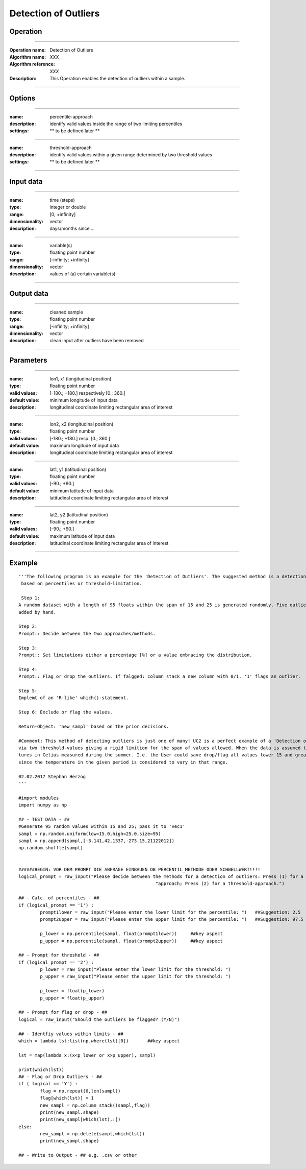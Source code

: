 =====================
Detection of Outliers
=====================

Operation
=========

.. *Define the Operation and point to the applicable algorithm for implementation of this Operation, by following this convention:*

--------------------------

:Operation name: Detection of Outliers
:Algorithm name: *XXX*
:Algorithm reference: *XXX*
:Description: This Operation enables the detection of outliers within a sample.
.. :Utilised in: :doc:`../uc_workflows/uc02_workflow`  .. uc02_workflow needs to be defined!

--------------------------

Options
=======

.. *Describe options regarding the use of the Operation.*

--------------------------

:name: percentile-approach
:description: identify valid values inside the range of two limiting percentiles
:settings: ** to be defined later **

--------------------------

:name: threshold-approach
:description: identify valid values within a given range determined by two threshold values
:settings: ** to be defined later **

--------------------------

Input data
==========

.. *Describe all input data (except for parameters) here, following this convention:*

.. --------------------------

.. :name: longitude (lon, x)
.. :type: floating point number
.. :range: [-180.; +180.] respectively [0.; 360.]
.. :dimensionality: vector
.. :description: grid information on longitudes

.. --------------------------

.. :name: latitude (lat, y)
.. :type: floating point number
.. :range: [-90.; +90.]
.. :dimensionality: vector
.. :description: grid information on latitudes

.. --------------------------

.. :name: height (z)
.. :type: floating point number
.. :range: [-infinity; +infinity]
.. :dimensionality: vector
.. :description: grid information on height/depth

-----------------------------

:name: time (steps)
:type: integer or double
:range: [0; +infinity]
:dimensionality: vector
:description: days/months since ...

-----------------------------

:name: variable(s)
:type: floating point number
:range: [-infinity; +infinity]
:dimensionality: vector
:description: values of (a) certain variable(s)

-----------------------------

Output data
===========

.. *Description of anticipated output data.*


---------------------------------

:name: cleaned sample
:type: floating point number
:range: [-infinity; +infinity]
:dimensionality: vector 
:description: clean input after outliers have been removed

---------------------------------


Parameters
==========

.. *Define applicable parameters here. A parameter differs from an input in that it has a default value. Parameters are often used to control certain aspects of the algorithm behavior.*

--------------------------

:name: lon1, x1 (longitudinal position)
:type: floating point number
:valid values: [-180.; +180.] respectively [0.; 360.]
:default value: minimum longitude of input data
:description: longitudinal coordinate limiting rectangular area of interest

--------------------------

:name: lon2, x2 (longitudinal position)
:type: floating point number
:valid values: [-180.; +180.] resp. [0.; 360.]
:default value: maximum longitude of input data 
:description: longitudinal coordinate limiting rectangular area of interest

--------------------------

:name: lat1, y1 (latitudinal position)
:type: floating point number
:valid values: [-90.; +90.]
:default value: minimum latitude of input data 
:description: latitudinal coordinate limiting rectangular area of interest

--------------------------

:name: lat2, y2 (latitudinal position)
:type: floating point number
:valid values: [-90.; +90.]
:default value: maximum latitude of input data 
:description: latitudinal coordinate limiting rectangular area of interest

-----------------------------


.. Computational complexity
.. ==============================

.. *Describe how the algorithm memory requirement and processing time scale with input size. Most algorithms should be linear or in n*log(n) time, where n is the number of elements of the input.*

.. --------------------------

.. :time: *Time complexity*
.. :memory: *Memory complexity*

.. --------------------------

.. Convergence
.. ===========

.. *If the algorithm is iterative, define the criteria for the algorithm to stop processing and return a value. Describe the behavior of the algorithm if the convergence criteria are never reached.*

.. Known error conditions
.. ======================

.. *If there are combinations of input data that can lead to the algorithm failing, describe here what they are and how the algorithm should respond to this. For example, by logging a message*

Example
=======

.. *If there is a code example (Matlab, Python, etc) available, provide it here.*

::

	'''The following program is an example for the 'Detection of Outliers'. The suggested method is a detection of outliers
	 based on percentiles or threshold-limitation.

	 Step 1:
	A random dataset with a length of 95 floats within the span of 15 and 25 is generated randomly. Five outlier values are
	added by hand.

	Step 2:
	Prompt:: Decide between the two approaches/methods.

	Step 3:
	Prompt:: Set limitations either a percentage [%] or a value embracing the distribution.

	Step 4:
	Prompt:: Flag or drop the outliers. If falgged: column_stack a new column with 0/1. '1' flags an outlier.

	Step 5:
	Implemt of an 'R-like' which()-statement.

	Step 6: Exclude or flag the values.

	Return-Object: 'new_sampl' based on the prior decisions.

	#Comment: This method of detecting outliers is just one of many! UC2 is a perfect example of a 'Detection o Outliers'
	via two threshold-values giving a rigid limition for the span of values allowed. When the data is assumed to be tempera-
	tures in Celius measured during the summer. I.e. the User could save drop/flag all values lower 15 and greater 25,
	since the temperature in the given period is considered to vary in that range.

	02.02.2017 Stephan Herzog
	'''

	#import modules
	import numpy as np

	## - TEST DATA - ##
	#Generate 95 random values within 15 and 25; pass it to 'vec1'
	sampl = np.random.uniform(low=15.0,high=25.0,size=95)
	sampl = np.append(sampl,[-3.141,42,1337,-273.15,21122012])
	np.random.shuffle(sampl)


	######BEGIN: VOR DEM PROMPT DIE ABFRAGE EINBAUEN OB PERCENTIL_METHODE ODER SCHWELLWERT!!!!
	logical_prompt = raw_input("Please decide between the methods for a detection of outliers: Press (1) for a percentile-"
							   "approach; Press (2) for a threshold-approach.")

	## - Calc. of percentiles - ##
	if (logical_prompt == '1') :
		prompt1lower = raw_input("Please enter the lower limit for the percentile: ")   ##Suggestion: 2.5
		prompt2upper = raw_input("Please enter the upper limit for the percentile: ")   ##Suggestion: 97.5

		p_lower = np.percentile(sampl, float(prompt1lower))     ##key aspect
		p_upper = np.percentile(sampl, float(prompt2upper))     ##key aspect

	## - Prompt for threshold - ##
	if (logical_prompt == '2') :
		p_lower = raw_input("Please enter the lower limit for the threshold: ")
		p_upper = raw_input("Please enter the upper limit for the threshold: ")

		p_lower = float(p_lower)
		p_upper = float(p_upper)

	## - Prompt for flag or drop - ##
	logical = raw_input("Should the outliers be flagged? (Y/N)")

	## - Identfiy values within limits - ##
	which = lambda lst:list(np.where(lst)[0])       ##key aspect

	lst = map(lambda x:(x<p_lower or x>p_upper), sampl)

	print(which(lst))
	## - Flag or Drop Outliers - ##
	if ( logical == 'Y') :
		flag = np.repeat(0,len(sampl))
		flag[which(lst)] = 1
		new_sampl = np.column_stack((sampl,flag))
		print(new_sampl.shape)
		print(new_sampl[which(lst),:])
	else:
		new_sampl = np.delete(sampl,which(lst))
		print(new_sampl.shape)

	## - Write to Output - ## e.g. .csv or other

